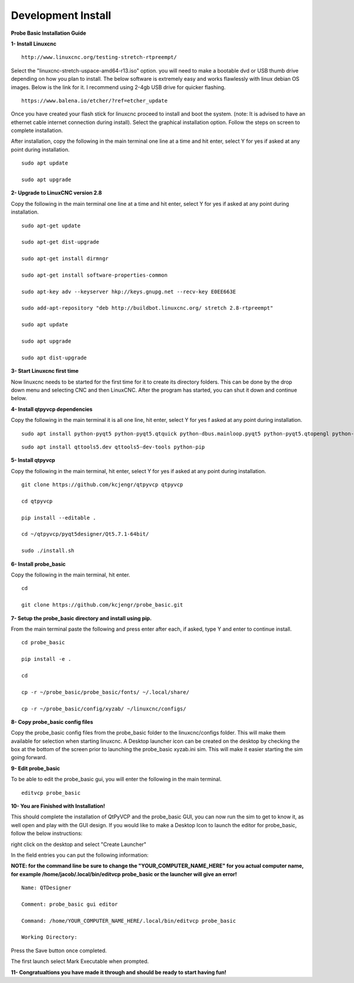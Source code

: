 ===================
Development Install
===================


**Probe Basic Installation Guide**

**1- Install Linuxcnc**

::

    http://www.linuxcnc.org/testing-stretch-rtpreempt/

Select the "linuxcnc-stretch-uspace-amd64-r13.iso" option. you will need to make a bootable dvd or USB thumb drive depending on how you plan to install.  The below software is extremely easy and works flawlessly with linux debian OS images. Below is the link for it. I recommend using 2-4gb USB drive for quicker flashing.

::

    https://www.balena.io/etcher/?ref=etcher_update

Once you have created your flash stick for linuxcnc proceed to install and boot the system. (note: It is advised to have an ethernet cable internet connection during install).  Select the graphical installation option. Follow the steps on screen to complete installation.

After installation, copy the following in the main terminal one line at a time and hit enter, select Y for yes if asked at any point during installation.

::

    sudo apt update

    sudo apt upgrade


**2- Upgrade to LinuxCNC version 2.8**

Copy the following in the main terminal one line at a time and hit enter, select Y for yes if asked at any point during installation.

::

    sudo apt-get update

    sudo apt-get dist-upgrade

    sudo apt-get install dirmngr

    sudo apt-get install software-properties-common

    sudo apt-key adv --keyserver hkp://keys.gnupg.net --recv-key E0EE663E

    sudo add-apt-repository "deb http://buildbot.linuxcnc.org/ stretch 2.8-rtpreempt"

    sudo apt update

    sudo apt upgrade

    sudo apt dist-upgrade


**3- Start Linuxcnc first time**

Now linuxcnc needs to be started for the first time for it to create its directory folders. This can be done by the drop down menu and selecting CNC and then LinuxCNC. After the program has started, you can shut it down and continue below.


**4- Install qtpyvcp dependencies**

Copy the following in the main terminal it is all one line, hit enter, select Y for yes f asked at any point during installation.

::

    sudo apt install python-pyqt5 python-pyqt5.qtquick python-dbus.mainloop.pyqt5 python-pyqt5.qtopengl python-pyqt5.qsci python-pyqt5.qtmultimedia qml-module-qtquick-controls gstreamer1.0-plugins-bad libqt5multimedia5-plugins pyqt5-dev-tools python-dev python-setuptools python-pip git:

::

    sudo apt install qttools5.dev qttools5-dev-tools python-pip


**5- Install qtpyvcp**

Copy the following in the main terminal, hit enter, select Y for yes if asked at any point during installation.

::

    git clone https://github.com/kcjengr/qtpyvcp qtpyvcp

    cd qtpyvcp

    pip install --editable .

    cd ~/qtpyvcp/pyqt5designer/Qt5.7.1-64bit/

    sudo ./install.sh


**6- Install probe_basic**

Copy the following in the main terminal, hit enter.

::

    cd

    git clone https://github.com/kcjengr/probe_basic.git


**7- Setup the probe_basic directory and install using pip.**

From the main terminal paste the following and press enter after each, if asked, type Y and enter to continue install.

::

    cd probe_basic

    pip install -e .

    cd

    cp -r ~/probe_basic/probe_basic/fonts/ ~/.local/share/

    cp -r ~/probe_basic/config/xyzab/ ~/linuxcnc/configs/
    


**8- Copy probe_basic config files**

Copy the probe_basic config files from the probe_basic folder to the linuxcnc/configs folder.  This will make them available for selection when starting linuxcnc.  A Desktop launcher icon can be created on the desktop by checking the box at the bottom of the screen prior to launching the probe_basic xyzab.ini sim. This will make it easier starting the sim going forward.

**9- Edit probe_basic**

To be able to edit the probe_basic gui, you will enter the following in the main terminal.

::

    editvcp probe_basic


**10- You are Finished with Installation!**

This should complete the installation of QtPyVCP and the probe_basic GUI, you can now run the sim to get to know it, as well open and play with the GUI design.  If you would like to make a Desktop Icon to launch the editor for probe_basic,  follow the below instructions:

right click on the desktop and select "Create Launcher"

In the field entries you can put the following information:

**NOTE: for the command line be sure to change the "YOUR_COMPUTER_NAME_HERE" for you actual computer name, for example /home/jacob/.local/bin/editvcp probe_basic or the launcher will give an error!**

::

    Name: QTDesigner

    Comment: probe_basic gui editor

    Command: /home/YOUR_COMPUTER_NAME_HERE/.local/bin/editvcp probe_basic

    Working Directory:

Press the Save button once completed.

The first launch select Mark Executable when prompted.


**11- Congratualtions you have made it through and should be ready to start having fun!**

